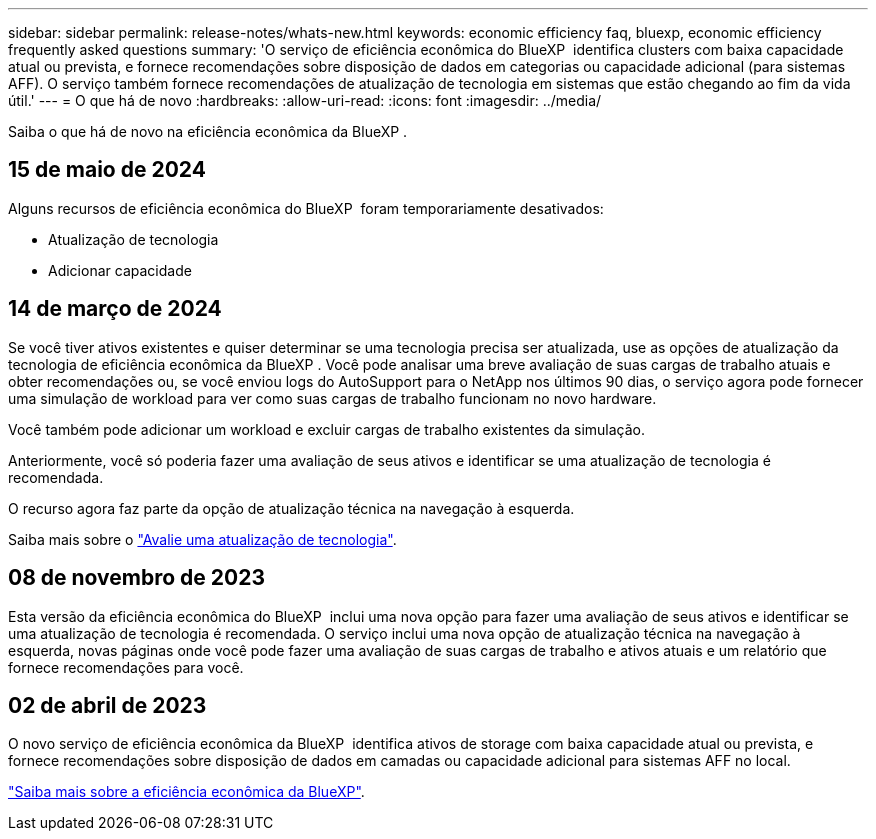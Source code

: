 ---
sidebar: sidebar 
permalink: release-notes/whats-new.html 
keywords: economic efficiency faq, bluexp, economic efficiency frequently asked questions 
summary: 'O serviço de eficiência econômica do BlueXP  identifica clusters com baixa capacidade atual ou prevista, e fornece recomendações sobre disposição de dados em categorias ou capacidade adicional (para sistemas AFF). O serviço também fornece recomendações de atualização de tecnologia em sistemas que estão chegando ao fim da vida útil.' 
---
= O que há de novo
:hardbreaks:
:allow-uri-read: 
:icons: font
:imagesdir: ../media/


[role="lead"]
Saiba o que há de novo na eficiência econômica da BlueXP .



== 15 de maio de 2024

Alguns recursos de eficiência econômica do BlueXP  foram temporariamente desativados:

* Atualização de tecnologia
* Adicionar capacidade




== 14 de março de 2024

Se você tiver ativos existentes e quiser determinar se uma tecnologia precisa ser atualizada, use as opções de atualização da tecnologia de eficiência econômica da BlueXP . Você pode analisar uma breve avaliação de suas cargas de trabalho atuais e obter recomendações ou, se você enviou logs do AutoSupport para o NetApp nos últimos 90 dias, o serviço agora pode fornecer uma simulação de workload para ver como suas cargas de trabalho funcionam no novo hardware.

Você também pode adicionar um workload e excluir cargas de trabalho existentes da simulação.

Anteriormente, você só poderia fazer uma avaliação de seus ativos e identificar se uma atualização de tecnologia é recomendada.

O recurso agora faz parte da opção de atualização técnica na navegação à esquerda.

Saiba mais sobre o link:../use/tech-refresh.html["Avalie uma atualização de tecnologia"].



== 08 de novembro de 2023

Esta versão da eficiência econômica do BlueXP  inclui uma nova opção para fazer uma avaliação de seus ativos e identificar se uma atualização de tecnologia é recomendada. O serviço inclui uma nova opção de atualização técnica na navegação à esquerda, novas páginas onde você pode fazer uma avaliação de suas cargas de trabalho e ativos atuais e um relatório que fornece recomendações para você.



== 02 de abril de 2023

O novo serviço de eficiência econômica da BlueXP  identifica ativos de storage com baixa capacidade atual ou prevista, e fornece recomendações sobre disposição de dados em camadas ou capacidade adicional para sistemas AFF no local.

link:https://docs.netapp.com/us-en/bluexp-economic-efficiency/get-started/intro.html["Saiba mais sobre a eficiência econômica da BlueXP"].
